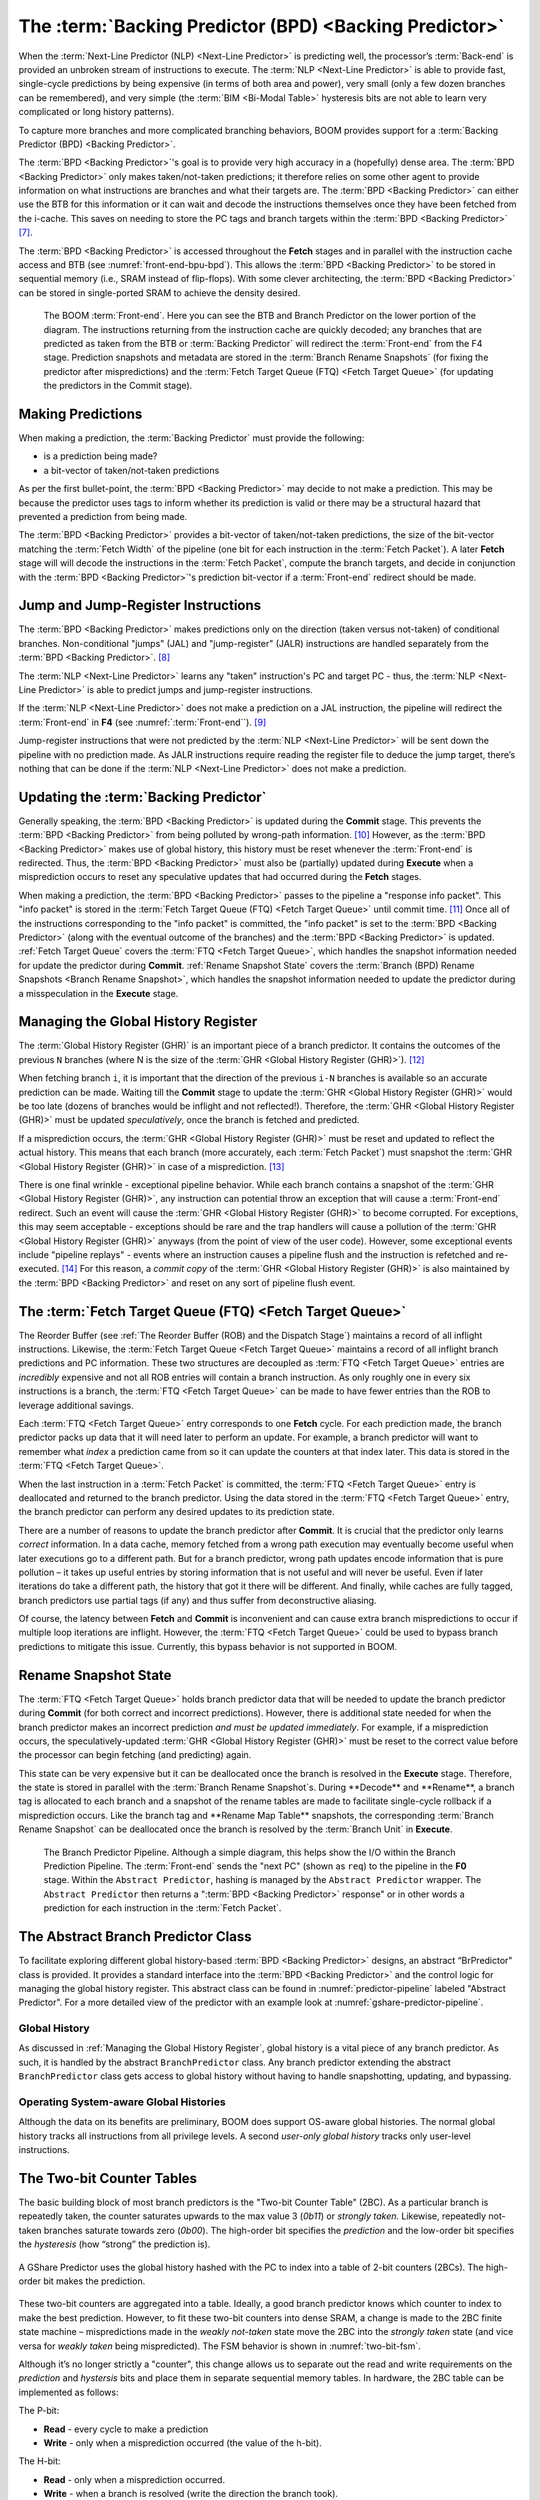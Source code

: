 The :term:`Backing Predictor (BPD) <Backing Predictor>`
=======================================================

When the :term:`Next-Line Predictor (NLP) <Next-Line Predictor>` is predicting well, the processor’s
:term:`Back-end` is provided an unbroken stream of instructions to execute. The
:term:`NLP <Next-Line Predictor>` is able to provide fast, single-cycle predictions by being expensive
(in terms of both area and power), very small (only a few dozen branches
can be remembered), and very simple (the :term:`BIM <Bi-Modal Table>` hysteresis bits
are not able to learn very complicated or long history patterns).

To capture more branches and more complicated branching behaviors, BOOM
provides support for a :term:`Backing Predictor (BPD) <Backing Predictor>`.

The :term:`BPD <Backing Predictor>`'s goal is to provide very high accuracy in a (hopefully) dense
area. The :term:`BPD <Backing Predictor>` only makes taken/not-taken predictions; it therefore relies
on some other agent to provide information on what instructions are
branches and what their targets are. The :term:`BPD <Backing Predictor>` can either use the BTB
for this information or it can wait and decode the instructions themselves
once they have been fetched from the i-cache. This saves on needing to
store the PC tags and branch targets within the :term:`BPD <Backing Predictor>` [7]_.

The :term:`BPD <Backing Predictor>` is accessed throughout the **Fetch** stages and in parallel with the instruction cache access and BTB (see
:numref:`front-end-bpu-bpd`). This allows the :term:`BPD <Backing Predictor>` to be stored in sequential
memory (i.e., SRAM instead of flip-flops). With some clever
architecting, the :term:`BPD <Backing Predictor>` can be stored in single-ported SRAM to achieve the
density desired.

.. _front-end-bpu-bpd:
.. figure:: /figures/front-end.svg
    :alt: BOOM :term:`Front-end`

    The BOOM :term:`Front-end`. Here you can see the BTB and Branch Predictor on the lower portion of the diagram.
    The instructions returning from the instruction cache are quickly decoded; any branches that are predicted as taken
    from the BTB or :term:`Backing Predictor` will redirect the :term:`Front-end` from the F4 stage. Prediction snapshots and metadata
    are stored in the :term:`Branch Rename Snapshots` (for fixing the predictor after mispredictions) and the :term:`Fetch Target Queue (FTQ) <Fetch Target Queue>`
    (for updating the predictors in the Commit stage).

Making Predictions
------------------

When making a prediction, the :term:`Backing Predictor` must provide the
following:

-   is a prediction being made?

-   a bit-vector of taken/not-taken predictions

As per the first bullet-point, the :term:`BPD <Backing Predictor>` may decide to not make a
prediction. This may be because the predictor uses tags to inform
whether its prediction is valid or there may be a structural hazard that
prevented a prediction from being made.

The :term:`BPD <Backing Predictor>` provides a bit-vector of taken/not-taken predictions, the size
of the bit-vector matching the :term:`Fetch Width` of the pipeline (one
bit for each instruction in the :term:`Fetch Packet`). A later **Fetch** stage will
will decode the instructions in the :term:`Fetch Packet`, compute the branch targets, and decide in conjunction with
the :term:`BPD <Backing Predictor>`'s prediction bit-vector if a :term:`Front-end` redirect should be made.

Jump and Jump-Register Instructions
-----------------------------------

The :term:`BPD <Backing Predictor>` makes predictions only on the direction (taken versus not-taken)
of conditional branches. Non-conditional "jumps" (JAL) and "jump-register"
(JALR) instructions are handled separately from the :term:`BPD <Backing Predictor>`. [8]_

The :term:`NLP <Next-Line Predictor>` learns any "taken" instruction's PC and target PC -
thus, the :term:`NLP <Next-Line Predictor>` is able to predict jumps and jump-register instructions.

If the :term:`NLP <Next-Line Predictor>` does not make a prediction on a JAL instruction, the pipeline
will redirect the :term:`Front-end` in **F4** (see :numref:`:term:`Front-end``). [9]_

Jump-register instructions that were not predicted by the :term:`NLP <Next-Line Predictor>` will be
sent down the pipeline with no prediction made. As JALR instructions require
reading the register file to deduce the jump target, there’s nothing
that can be done if the :term:`NLP <Next-Line Predictor>` does not make a prediction.

Updating the :term:`Backing Predictor`
--------------------------------------

Generally speaking, the :term:`BPD <Backing Predictor>` is updated during the **Commit** stage.
This prevents the :term:`BPD <Backing Predictor>` from being polluted by wrong-path
information. [10]_ However, as the :term:`BPD <Backing Predictor>` makes use of global history, this
history must be reset whenever the :term:`Front-end` is redirected. Thus, the
:term:`BPD <Backing Predictor>` must also be (partially) updated during **Execute** when a
misprediction occurs to reset any speculative updates that had occurred
during the **Fetch** stages.

When making a prediction, the :term:`BPD <Backing Predictor>` passes to the pipeline a "response
info packet". This "info packet" is stored in the :term:`Fetch Target Queue (FTQ) <Fetch Target Queue>`
until commit time. [11]_ Once all of the instructions
corresponding to the "info packet" is committed, the "info packet" is
set to the :term:`BPD <Backing Predictor>` (along with the eventual outcome of the branches) and the
:term:`BPD <Backing Predictor>` is updated. :ref:`Fetch Target Queue` covers the :term:`FTQ <Fetch Target Queue>`, which handles the
snapshot information needed for update the predictor during
**Commit**. :ref:`Rename Snapshot State` covers the :term:`Branch (BPD) Rename Snapshots <Branch Rename Snapshot>`,
which handles the snapshot information needed to update the
predictor during a misspeculation in the **Execute** stage.

Managing the Global History Register
------------------------------------

The :term:`Global History Register (GHR)` is an important piece of a branch
predictor. It contains the outcomes of the previous ``N`` branches (where
N is the size of the :term:`GHR <Global History Register (GHR)>`). [12]_

When fetching branch ``i``, it is important that the direction of the
previous ``i-N`` branches is available so an accurate prediction can be
made. Waiting till the **Commit** stage to update the :term:`GHR <Global History Register (GHR)>`
would be too late (dozens of branches would be inflight and not
reflected!). Therefore, the :term:`GHR <Global History Register (GHR)>` must be updated
*speculatively*, once the branch is fetched and predicted.

If a misprediction occurs, the :term:`GHR <Global History Register (GHR)>` must be reset and
updated to reflect the actual history. This means that each branch (more
accurately, each :term:`Fetch Packet`) must snapshot the :term:`GHR <Global History Register (GHR)>` in case of a misprediction. [13]_

There is one final wrinkle - exceptional pipeline behavior. While each
branch contains a snapshot of the :term:`GHR <Global History Register (GHR)>`, any
instruction can potential throw an exception that will cause a :term:`Front-end`
redirect. Such an event will cause the :term:`GHR <Global History Register (GHR)>` to become
corrupted. For exceptions, this may seem acceptable - exceptions should
be rare and the trap handlers will cause a pollution of the :term:`GHR <Global History Register (GHR)>`
anyways (from the point of view of the user code).
However, some exceptional events include "pipeline replays" - events
where an instruction causes a pipeline flush and the instruction is
refetched and re-executed. [14]_ For this reason, a *commit copy* of
the :term:`GHR <Global History Register (GHR)>` is also maintained by the :term:`BPD <Backing Predictor>` and reset on
any sort of pipeline flush event.

The :term:`Fetch Target Queue (FTQ) <Fetch Target Queue>`
---------------------------------------------------------

The Reorder Buffer (see :ref:`The Reorder Buffer (ROB) and the Dispatch Stage`)
maintains a record of all inflight instructions. Likewise, the :term:`Fetch Target Queue <Fetch Target Queue>`
maintains a record of all inflight branch predictions and PC information. These two
structures are decoupled as :term:`FTQ <Fetch Target Queue>` entries are *incredibly* expensive
and not all ROB entries will contain a branch instruction. As only
roughly one in every six instructions is a branch, the :term:`FTQ <Fetch Target Queue>` can be made
to have fewer entries than the ROB to leverage additional savings.

Each :term:`FTQ <Fetch Target Queue>` entry corresponds to one **Fetch** cycle. For each prediction made, the
branch predictor packs up data that it will need later to perform an
update. For example, a branch predictor will want to remember what
*index* a prediction came from so it can update the counters at that
index later. This data is stored in the :term:`FTQ <Fetch Target Queue>`.

When the last instruction in a :term:`Fetch Packet` is committed, the :term:`FTQ <Fetch Target Queue>` entry
is deallocated and returned to the branch predictor. Using the data
stored in the :term:`FTQ <Fetch Target Queue>` entry, the branch predictor can perform any desired
updates to its prediction state.

There are a number of reasons to update the branch predictor after
**Commit**. It is crucial that the predictor only learns *correct*
information. In a data cache, memory fetched from a wrong path execution
may eventually become useful when later executions go to a different
path. But for a branch predictor, wrong path updates encode information
that is pure pollution – it takes up useful entries by storing
information that is not useful and will never be useful. Even if later
iterations do take a different path, the history that got it there will
be different. And finally, while caches are fully tagged, branch
predictors use partial tags (if any) and thus suffer from deconstructive
aliasing.

Of course, the latency between **Fetch** and **Commit** is
inconvenient and can cause extra branch mispredictions to occur if
multiple loop iterations are inflight. However, the :term:`FTQ <Fetch Target Queue>` could be used
to bypass branch predictions to mitigate this issue. Currently, this
bypass behavior is not supported in BOOM.

Rename Snapshot State
---------------------

The :term:`FTQ <Fetch Target Queue>` holds branch predictor data that will be needed to update the
branch predictor during **Commit** (for both correct and incorrect
predictions). However, there is additional state needed for when the
branch predictor makes an incorrect prediction *and must be updated
immediately*. For example, if a misprediction occurs, the
speculatively-updated :term:`GHR <Global History Register (GHR)>` must be reset to the correct value
before the processor can begin fetching (and predicting) again.

This state can be very expensive but it can be deallocated once the
branch is resolved in the **Execute** stage. Therefore, the state is
stored in parallel with the :term:`Branch Rename Snapshot`s. During **Decode**
and **Rename**, a branch tag is allocated to each branch and a
snapshot of the rename tables are made to facilitate single-cycle
rollback if a misprediction occurs. Like the branch tag and **Rename
Map Table** snapshots, the corresponding :term:`Branch Rename Snapshot`
can be deallocated once the branch is resolved by the :term:`Branch Unit` in
**Execute**.

.. _predictor-pipeline:
.. figure:: /figures/br-prediction-pipeline.svg
    :alt: The Branch Predictor Pipeline

    The Branch Predictor Pipeline. Although a simple diagram, this helps show the I/O within the Branch Prediction
    Pipeline. The :term:`Front-end` sends the "next PC" (shown as ``req``) to the pipeline in the **F0** stage. Within the ``Abstract Predictor``,
    hashing is managed by the ``Abstract Predictor`` wrapper. The ``Abstract Predictor`` then returns a ":term:`BPD <Backing Predictor>` response"
    or in other words a prediction for each instruction in the :term:`Fetch Packet`.

The Abstract Branch Predictor Class
-----------------------------------

To facilitate exploring different global history-based :term:`BPD <Backing Predictor>` designs, an
abstract “BrPredictor" class is provided. It provides a standard
interface into the :term:`BPD <Backing Predictor>` and the control logic for managing the global
history register. This abstract class can be found in
:numref:`predictor-pipeline` labeled "Abstract Predictor". For a more detailed view of the predictor
with an example look at :numref:`gshare-predictor-pipeline`.

Global History
^^^^^^^^^^^^^^

As discussed in :ref:`Managing the Global History Register`, global history is a vital
piece of any branch predictor. As such, it is handled by the abstract
``BranchPredictor`` class. Any branch predictor extending the abstract
``BranchPredictor`` class gets access to global history without having to
handle snapshotting, updating, and bypassing.

Operating System-aware Global Histories
^^^^^^^^^^^^^^^^^^^^^^^^^^^^^^^^^^^^^^^

Although the data on its benefits are preliminary, BOOM does support
OS-aware global histories. The normal global history tracks all
instructions from all privilege levels. A second *user-only global
history* tracks only user-level instructions.

The Two-bit Counter Tables
--------------------------

The basic building block of most branch predictors is the "Two-bit
Counter Table" (2BC). As a particular branch is repeatedly taken, the
counter saturates upwards to the max value 3 (*0b11*) or *strongly
taken*. Likewise, repeatedly not-taken branches saturate towards zero
(*0b00*). The high-order bit specifies the *prediction* and the
low-order bit specifies the *hysteresis* (how “strong” the
prediction is).

.. _gshare-predictor:
.. figure:: /figures/2bc-prediction.png
    :scale: 30 %
    :align: center
    :alt: The GShare Predictor

    A GShare Predictor uses the global history hashed with the PC to index into a table of 2-bit
    counters (2BCs). The high-order bit makes the prediction.

These two-bit counters are aggregated into a table. Ideally, a good
branch predictor knows which counter to index to make the best
prediction. However, to fit these two-bit counters into dense SRAM, a
change is made to the 2BC finite state machine – mispredictions made in
the *weakly not-taken* state move the 2BC into the *strongly
taken* state (and vice versa for *weakly taken* being
mispredicted). The FSM behavior is shown in :numref:`two-bit-fsm`.

Although it’s no longer strictly a "counter", this change allows us to
separate out the read and write requirements on the *prediction* and
*hystersis* bits and place them in separate sequential memory
tables. In hardware, the 2BC table can be implemented as follows:

The P-bit:

* **Read** - every cycle to make a prediction

* **Write** - only when a misprediction occurred (the value of
  the h-bit).

The H-bit:

* **Read** - only when a misprediction occurred.

* **Write** - when a branch is resolved (write the direction the
  branch took).

.. _two-bit-fsm:
.. figure:: /figures/2bc-fsm.svg
    :scale: 30 %
    :align: center
    :alt: The Two-bit Counter State Machine

    The Two-bit Counter (2BC) State Machine

By breaking the high-order p-bit and the low-order h-bit apart, we can
place each in 1 read/1 write SRAM. A few more assumptions can help us do
even better. Mispredictions are rare and branch resolutions are not
necessarily occurring on every cycle. Also, writes can be delayed or
even dropped altogether. Therefore, the *h-table* can be implemented
using a single 1rw-ported SRAM by queueing writes up and draining them
when a read is not being performed. Likewise, the *p-table* can be
implemented in 1rw-ported SRAM by banking it – buffer writes and drain
when there is not a read conflict.

A final note: SRAMs are not happy with a "tall and skinny" aspect ratio
that the 2BC tables require. However, the solution is simple – tall and
skinny can be trivially transformed into a rectangular memory structure.
The high-order bits of the index can correspond to the SRAM row and the
low-order bits can be used to mux out the specific bits from within the
row.

The GShare Predictor
--------------------

**GShare** is a simple but very effective branch predictor.
Predictions are made by hashing the instruction address and the :term:`Global History Register (GHR)`
(typically a simple XOR) and then indexing into a table of
two-bit counters. :numref:`Gshare-Predictor` shows the logical
architecture and :numref:`gshare-predictor-pipeline` shows the physical implementation
and structure of the **GShare predictor**. Note that the prediction
begins in the **F0** stage when the requesting address is sent to the
predictor but that the prediction is made later in the **F3** stage once
the instructions have returned from the instruction cache and the
prediction state has been read out of the **GShare**'s p-table.

.. _gshare-predictor-pipeline:
.. figure:: /figures/gshare.svg
    :alt: The GShare Predictor Pipeline

    The GShare Predictor Pipeline

The TAGE Predictor
------------------

.. _tage-predictor:
.. figure:: /figures/tage.png
    :alt: The TAGE Predictor

    The TAGE predictor. The requesting address (PC) and the global history are fed into each
    table’s index hash and tag hash. Each table provides its own prediction (or no prediction) and the table
    with the longest history wins.

BOOM also implements the **TAGE** conditional branch predictor. **TAGE** is a
highly-parameterizable, state-of-the-art global history
predictor. The design is able to
maintain a high degree of accuracy while scaling from very small
predictor sizes to very large predictor sizes. It is fast to learn short
histories while also able to learn very, very long histories (over a
thousand branches of history).

**TAGE (TAgged GEometric)** is implemented as a collection of predictor
tables. Each table entry contains a *prediction counter*, a
*usefulness counter*, and a *tag*. The *prediction counter*
provides the prediction (and maintains some hysteresis as to how
strongly biased the prediction is towards taken or not-taken). The
*usefulness counter* tracks how useful the particular entry has been
in the past for providing correct predictions. The *tag* allows the
table to only make a prediction if there is a tag match for the
particular requesting instruction address and global history.

Each table has a different (and geometrically increasing) amount of
history associated with it. Each table’s history is used to hash with
the requesting instruction address to produce an index hash and a tag
hash. Each table will make its own prediction (or no prediction, if
there is no tag match). The table with the longest history making a
prediction wins.

On a misprediction, **TAGE** attempts to allocate a new entry. It will only
overwrite an entry that is "not useful" (ubits == 0).

TAGE Global History and the Circular Shift Registers (CSRs) [15]_
^^^^^^^^^^^^^^^^^^^^^^^^^^^^^^^^^^^^^^^^^^^^^^^^^^^^^^^^^^^^^^^^^

Each **TAGE** table has associated with it its own global history (and each
table has geometrically more history than the last table). The histories
contain many more bits of history that can be used to index a **TAGE** table; therefore, the
history must be "folded" to fit. A table with 1024 entries uses 10 bits
to index the table. Therefore, if the table uses 20 bits of global
history, the top 10 bits of history are XOR’ed against the bottom 10
bits of history.

Instead of attempting to dynamically fold a very long history register
every cycle, the history can be stored in a circular shift register (CSR).
The history is stored already folded and only the new history bit and
the oldest history bit need to be provided to perform an update.
:numref:`tage-csr` shows an example of how a CSR works.

.. _tage-csr:
.. code-block:: none
    :caption: The circular shift register. When a new branch outcome is added, the register is shifted (and wrapped around). The new outcome is added and the oldest bit in the history is “evicted”.

    Example:
      A 12 bit value (0b_0111_1001_1111) folded onto a 5 bit CSR becomes
      (0b_0_0010), which can be found by:


                   /-- history[12] (evict bit)
                   |
     c[4], c[3], c[2], c[1], c[0]
      |                        ^
      |                        |
      \_______________________/ \---history[0] (newly taken bit)


    (c[4] ^ h[ 0] generates the new c[0]).
    (c[1] ^ h[12] generates the new c[2]).

Each table must maintain *three* CSRs. The first CSR is used for
computing the index hash and has a size ``n=log(num_table_entries)``. As
a CSR contains the folded history, any periodic history pattern matching
the length of the CSR will XOR to all zeroes (potentially quite common).
For this reason, there are two CSRs for computing the tag hash, one of
width n and the other of width ``n-1``.

For every prediction, all three CSRs (for every table) must be
snapshotted and reset if a branch misprediction occurs. Another three
*commit copies* of these CSRs must be maintained to handle pipeline
flushes.

Usefulness counters (u-bits)
^^^^^^^^^^^^^^^^^^^^^^^^^^^^

The “usefulness” of an entry is stored in the *u-bit* counters.
Roughly speaking, if an entry provides a correct prediction, the u-bit
counter is incremented. If an entry provides an incorrect prediction,
the u-bit counter is decremented. When a misprediction occurs, **TAGE**
attempts to allocate a new entry. To prevent overwriting a useful entry,
it will only allocate an entry if the existing entry has a usefulness of
zero. However, if an entry allocation fails because all of the potential
entries are useful, then all of the potential entries are decremented to
potentially make room for an allocation in the future.

To prevent **TAGE** from filling up with only useful but rarely-used
entries, **TAGE** must provide a scheme for "degrading" the u-bits over
time. A number of schemes are available. One option is a timer that
periodically degrades the u-bit counters. Another option is to track the
number of failed allocations (incrementing on a failed allocation and
decremented on a successful allocation). Once the counter has saturated,
all u-bits are degraded.

TAGE Snapshot State
^^^^^^^^^^^^^^^^^^^

For every prediction, all three CSRs (for every table) must be
snapshotted and reset if a branch misprediction occurs. **TAGE** must also
remember the index of each table that was checked for a prediction (so
the correct entry for each table can be updated later). Finally, TAGE
must remember the tag computed for each table – the tags will be needed
later if a new entry is to be allocated. [16]_

Other Predictors
----------------

BOOM provides a number of other predictors that may provide useful.

The Base Only Predictor
^^^^^^^^^^^^^^^^^^^^^^^

The Base Only Predictor uses the BTBs :term:`BIM <Bi-Modal Table>` to make a prediction on
whether the branch was taken or not.

The Null Predictor
^^^^^^^^^^^^^^^^^^

The Null Predictor is used when no :term:`BPD <Backing Predictor>` predictor is desired. It will
always predict "not taken".

The Random Predictor
^^^^^^^^^^^^^^^^^^^^

The Random Predictor uses an LFSR to randomize both "was a prediction
made?" and "which direction each branch in the :term:`Fetch Packet` should
take?". This is very useful for both torturing-testing BOOM and for
providing a worse-case performance baseline for comparing branch
predictors.

.. [7] It’s the *PC Tag* storage and *Branch Target* storage that
    makes the BTB within the :term:`NLP <Next-Line Predictor>` so expensive.

.. [8] JAL instructions jump to a ``PC+Immediate`` location, whereas
     JALR instructions jump to a ``PC+Register[rs1]+Immediate`` location.

.. [9] Redirecting the :term:`Front-end` in the **F4** Stage for
     instructions is trivial, as the instruction can be decoded and its
    target can be known.

.. [10] In the data-cache, it can be useful to fetch data from the wrong
    path - it is possible that future code executions may want to access
    the data. Worst case, the cache’s effective capacity is reduced. But
    it can be quite dangerous to add wrong-path information to the :term:`BPD <Backing Predictor>` -
    it truly represents a code-path that is never exercised, so the
    information will *never* be useful in later code executions.
    Worst, aliasing is a problem in branch predictors (at most partial
    tag checks are used) and wrong-path information can create
    deconstructive aliasing problems that worsens prediction accuracy.
    Finally, bypassing of the inflight prediction information can occur,
    eliminating any penalty of not updating the predictor until the
    **Commit** stage.

.. [11] These *info packets* are not stored in the ROB for two
    reasons - first, they correspond to :term:`Fetch Packet`s, not
    instructions. Second, they are very expensive and so it is
    reasonable to size the :term:`FTQ <Fetch Target Queue>` to be smaller than the ROB.

.. [12] Actually, the direction of all conditional branches within a
    :term:`Fetch Packet` are compressed (via an OR-reduction) into a
    single bit, but for this section, it is easier to describe the
    history register in slightly inaccurate terms.

.. [13] Notice that there is a delay between beginning to make a
    prediction in the **F0** stage (when the global history is read)
    and redirecting the :term:`Front-end` in the **F4** stage (when the
    global history is updated). This results in a "shadow" in which a
    branch beginning to make a prediction in **F0** will not see the
    branches (or their outcomes) that came a cycle (or two) earlier in
    the program (that are currently in **F1/2/3** stages).
    It is vitally important though that these "shadow branches" be
    reflected in the global history snapshot.

.. [14] An example of a pipeline replay is a *memory ordering
    failure* in which a load executed before an older store it
    depends on and got the wrong data. The only recovery requires
    flushing the entire pipeline and re-executing the load.

.. [15] No relation to the Control/Status Registers (CSRs) in RISC-V.

.. [16] There are ways to mitigate some of these costs, but this margin
    is too narrow to contain them.
